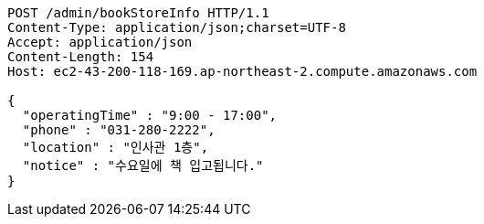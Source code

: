 [source,http,options="nowrap"]
----
POST /admin/bookStoreInfo HTTP/1.1
Content-Type: application/json;charset=UTF-8
Accept: application/json
Content-Length: 154
Host: ec2-43-200-118-169.ap-northeast-2.compute.amazonaws.com

{
  "operatingTime" : "9:00 - 17:00",
  "phone" : "031-280-2222",
  "location" : "인사관 1층",
  "notice" : "수요일에 책 입고됩니다."
}
----